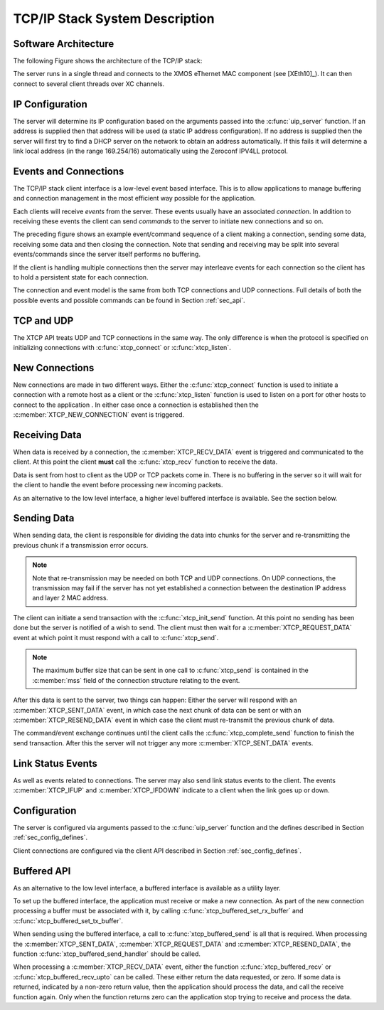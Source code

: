 TCP/IP Stack System Description
===============================

Software Architecture
---------------------

The following Figure shows the architecture of the TCP/IP stack:

.. only:: html

  .. figure:: images/xtcp_arch-crop.png
     :align: center

     XTCP software architecture

.. only:: latex

  .. figure:: images/xtcp_arch-crop.pdf
     :figwidth: 50%
     :align: center

     XTCP software architecture

The server runs in a single thread and connects to the XMOS eThernet
MAC component (see [XEth10]_). It can then connect to several client
threads over XC channels.

IP Configuration
----------------

The server will determine its IP configuration based on the arguments
passed into the :c:func:`uip_server` function. If an address is
supplied then that address will be used (a static IP address
configuration). If no address is supplied then the server will first
try to find a DHCP server on the network to obtain an address
automatically. If this fails it will determine a link local address
(in the range 169.254/16) automatically using the Zeroconf IPV4LL protocol.

Events and Connections
----------------------

The TCP/IP stack client interface is a low-level event based
interface. This is to allow applications to manage buffering and
connection management in the most efficient way possible for the
application. 

.. only:: html

  .. figure:: images/events-crop.png
     :align: center

     Example event sequence

.. only:: latex

  .. figure:: images/events-crop.pdf
     :figwidth: 50%
     :align: center

     Example event sequence


Each clients will receive *events* from the server. These events
usually have an associated *connection*. In addition to receiving
these events the client can send *commands* to the server to initiate
new connections and so on.

The preceding figure shows an example event/command sequence of a
client making a connection, sending some data, receiving some data and
then closing the connection. Note that sending and receiving may be
split into several events/commands since the server itself performs no
buffering. 

If the client is handling multiple connections then the server may
interleave events for each connection so the client has to hold a
persistent state for each connection.

The connection and event model is the same from both TCP connections
and UDP connections. Full details of both the possible events and
possible commands can be found in Section :ref:`sec_api`.

TCP and UDP
-----------

The XTCP API treats UDP and TCP connections in the same way. The only
difference is when the protocol is specified on initializing
connections with :c:func:`xtcp_connect` or :c:func:`xtcp_listen`.

New Connections
---------------

New connections are made in two different ways. Either the
:c:func:`xtcp_connect` function is used to initiate a connection with
a remote host as a client or the :c:func:`xtcp_listen` function is
used to listen on a port for other hosts to connect to the application
. In either
case once a connection is established then the
:c:member:`XTCP_NEW_CONNECTION` event is triggered.

Receiving Data
--------------

When data is received by a connection, the :c:member:`XTCP_RECV_DATA`
event is triggered and communicated to the client. At this point the
client **must** call the :c:func:`xtcp_recv` function to receive the
data. 

Data is sent from host to client as the UDP or TCP packets come
in. There is no buffering in the server so it will wait for the client
to handle the event before processing new incoming packets.

As an alternative to the low level interface, a higher level buffered
interface is available.  See the section below.

Sending Data
------------

When sending data, the client is responsible for dividing the data
into chunks for the server and re-transmitting the previous chunk if a
transmission error occurs. 

.. note:: Note that re-transmission may be needed on
          both TCP and UDP connections. On UDP connections, the
          transmission may fail if the server has not yet established
          a connection between the destination IP address and layer 2
          MAC address.
          
The client can initiate a send transaction with the
:c:func:`xtcp_init_send` function. At this point no sending has been
done but the server is notified of a wish to send. The client must
then wait for a :c:member:`XTCP_REQUEST_DATA` event at which point it
must respond with a call to :c:func:`xtcp_send`. 

.. note:: The maximum buffer size that can be sent in one call to 
          :c:func:`xtcp_send` is contained in the :c:member:`mss`
          field of the connection structure relating to the event.

After this data is sent to the server, two things can happen: Either
the server will respond with an :c:member:`XTCP_SENT_DATA` event, in
which case the next chunk of data can be sent or with an
:c:member:`XTCP_RESEND_DATA` event in which case the client must
re-transmit the previous chunk of data. 

The command/event exchange continues until the client calls the
:c:func:`xtcp_complete_send` function to finish the send
transaction. After this the server will not trigger any more
:c:member:`XTCP_SENT_DATA` events.

Link Status Events
------------------

As well as events related to connections. The server may also send
link status events to the client. The events :c:member:`XTCP_IFUP` and 
:c:member:`XTCP_IFDOWN` indicate to a client when the link goes up or down.

Configuration
-------------

The server is configured via arguments passed to the
:c:func:`uip_server` function and the defines described in Section 
:ref:`sec_config_defines`.

Client connections are configured via the client API described in
Section :ref:`sec_config_defines`.

Buffered API
------------

As an alternative to the low level interface, a buffered interface is
available as a utility layer.

To set up the buffered interface, the application must receive or make
a new connection.  As part of the new connection processing a buffer
must be associated with it, by calling :c:func:`xtcp_buffered_set_rx_buffer`
and :c:func:`xtcp_buffered_set_tx_buffer`.

When sending using the buffered interface, a call to :c:func:`xtcp_buffered_send`
is all that is required.  When processing the :c:member:`XTCP_SENT_DATA`,
:c:member:`XTCP_REQUEST_DATA` and :c:member:`XTCP_RESEND_DATA`, the function
:c:func:`xtcp_buffered_send_handler` should be called.

When processing a :c:member:`XTCP_RECV_DATA` event, either the function
:c:func:`xtcp_buffered_recv` or :c:func:`xtcp_buffered_recv_upto` can be
called.  These either return the data requested, or zero.  If some data
is returned, indicated by a non-zero return value, then the application
should process the data, and call the receive function again.  Only when
the function returns zero can the application stop trying to receive and
process the data.

  